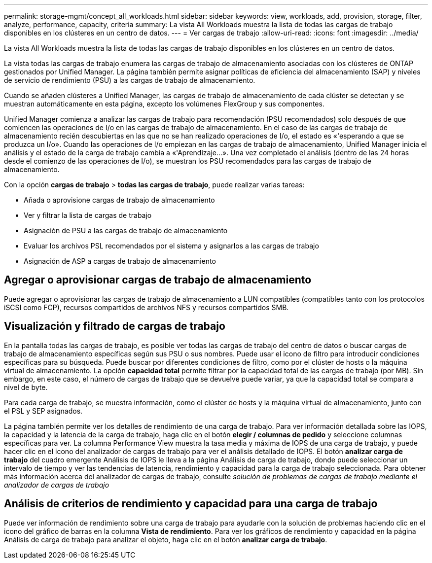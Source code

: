 ---
permalink: storage-mgmt/concept_all_workloads.html 
sidebar: sidebar 
keywords: view, workloads, add, provision, storage, filter, analyze, performance, capacity, criteria 
summary: La vista All Workloads muestra la lista de todas las cargas de trabajo disponibles en los clústeres en un centro de datos. 
---
= Ver cargas de trabajo
:allow-uri-read: 
:icons: font
:imagesdir: ../media/


[role="lead"]
La vista All Workloads muestra la lista de todas las cargas de trabajo disponibles en los clústeres en un centro de datos.

La vista todas las cargas de trabajo enumera las cargas de trabajo de almacenamiento asociadas con los clústeres de ONTAP gestionados por Unified Manager. La página también permite asignar políticas de eficiencia del almacenamiento (SAP) y niveles de servicio de rendimiento (PSU) a las cargas de trabajo de almacenamiento.

Cuando se añaden clústeres a Unified Manager, las cargas de trabajo de almacenamiento de cada clúster se detectan y se muestran automáticamente en esta página, excepto los volúmenes FlexGroup y sus componentes.

Unified Manager comienza a analizar las cargas de trabajo para recomendación (PSU recomendados) solo después de que comiencen las operaciones de I/o en las cargas de trabajo de almacenamiento. En el caso de las cargas de trabajo de almacenamiento recién descubiertas en las que no se han realizado operaciones de I/o, el estado es «'esperando a que se produzca un I/o». Cuando las operaciones de I/o empiezan en las cargas de trabajo de almacenamiento, Unified Manager inicia el análisis y el estado de la carga de trabajo cambia a «'Aprendizaje...». Una vez completado el análisis (dentro de las 24 horas desde el comienzo de las operaciones de I/o), se muestran los PSU recomendados para las cargas de trabajo de almacenamiento.

Con la opción *cargas de trabajo* > *todas las cargas de trabajo*, puede realizar varias tareas:

* Añada o aprovisione cargas de trabajo de almacenamiento
* Ver y filtrar la lista de cargas de trabajo
* Asignación de PSU a las cargas de trabajo de almacenamiento
* Evaluar los archivos PSL recomendados por el sistema y asignarlos a las cargas de trabajo
* Asignación de ASP a cargas de trabajo de almacenamiento




== Agregar o aprovisionar cargas de trabajo de almacenamiento

Puede agregar o aprovisionar las cargas de trabajo de almacenamiento a LUN compatibles (compatibles tanto con los protocolos iSCSI como FCP), recursos compartidos de archivos NFS y recursos compartidos SMB.



== Visualización y filtrado de cargas de trabajo

En la pantalla todas las cargas de trabajo, es posible ver todas las cargas de trabajo del centro de datos o buscar cargas de trabajo de almacenamiento específicas según sus PSU o sus nombres. Puede usar el icono de filtro para introducir condiciones específicas para su búsqueda. Puede buscar por diferentes condiciones de filtro, como por el clúster de hosts o la máquina virtual de almacenamiento. La opción *capacidad total* permite filtrar por la capacidad total de las cargas de trabajo (por MB). Sin embargo, en este caso, el número de cargas de trabajo que se devuelve puede variar, ya que la capacidad total se compara a nivel de byte.

Para cada carga de trabajo, se muestra información, como el clúster de hosts y la máquina virtual de almacenamiento, junto con el PSL y SEP asignados.

La página también permite ver los detalles de rendimiento de una carga de trabajo. Para ver información detallada sobre las IOPS, la capacidad y la latencia de la carga de trabajo, haga clic en el botón *elegir / columnas de pedido* y seleccione columnas específicas para ver. La columna Performance View muestra la tasa media y máxima de IOPS de una carga de trabajo, y puede hacer clic en el icono del analizador de cargas de trabajo para ver el análisis detallado de IOPS. El botón *analizar carga de trabajo* del cuadro emergente Análisis de IOPS le lleva a la página Análisis de carga de trabajo, donde puede seleccionar un intervalo de tiempo y ver las tendencias de latencia, rendimiento y capacidad para la carga de trabajo seleccionada. Para obtener más información acerca del analizador de cargas de trabajo, consulte _solución de problemas de cargas de trabajo mediante el analizador de cargas de trabajo_



== Análisis de criterios de rendimiento y capacidad para una carga de trabajo

Puede ver información de rendimiento sobre una carga de trabajo para ayudarle con la solución de problemas haciendo clic en el icono del gráfico de barras en la columna *Vista de rendimiento*. Para ver los gráficos de rendimiento y capacidad en la página Análisis de carga de trabajo para analizar el objeto, haga clic en el botón *analizar carga de trabajo*.
